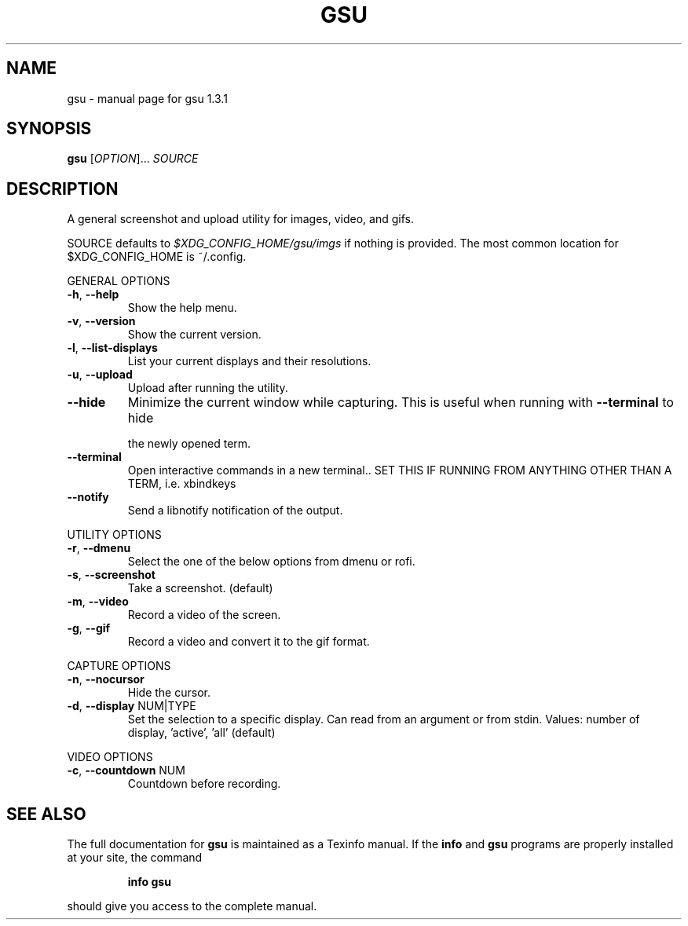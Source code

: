 .\" DO NOT MODIFY THIS FILE!  It was generated by help2man 1.47.4.
.TH GSU "1" "September 2017" "gsu 1.3.1" "User Commands"
.SH NAME
gsu \- manual page for gsu 1.3.1
.SH SYNOPSIS
.B gsu
[\fI\,OPTION\/\fR]... \fI\,SOURCE\/\fR
.SH DESCRIPTION
A general screenshot and upload utility for images, video, and gifs.
.PP
SOURCE defaults to \fI\,$XDG_CONFIG_HOME/gsu/imgs\/\fP if nothing is provided.
The most common location for $XDG_CONFIG_HOME is ~/.config.
.PP
GENERAL OPTIONS
.TP
\fB\-h\fR, \fB\-\-help\fR
Show the help menu.
.TP
\fB\-v\fR, \fB\-\-version\fR
Show the current version.
.TP
\fB\-l\fR, \fB\-\-list\-displays\fR
List your current displays and their resolutions.
.TP
\fB\-u\fR, \fB\-\-upload\fR
Upload after running the utility.
.TP
\fB\-\-hide\fR
Minimize the current window while capturing.
This is useful when running with \fB\-\-terminal\fR to hide
.IP
the newly opened term.
.TP
\fB\-\-terminal\fR
Open interactive commands in a new terminal..
SET THIS IF RUNNING FROM ANYTHING OTHER THAN A TERM,
i.e. xbindkeys
.TP
\fB\-\-notify\fR
Send a libnotify notification of the output.
.PP
UTILITY OPTIONS
.TP
\fB\-r\fR, \fB\-\-dmenu\fR
Select the one of the below options from dmenu or rofi.
.TP
\fB\-s\fR, \fB\-\-screenshot\fR
Take a screenshot. (default)
.TP
\fB\-m\fR, \fB\-\-video\fR
Record a video of the screen.
.TP
\fB\-g\fR, \fB\-\-gif\fR
Record a video and convert it to the gif format.
.PP
CAPTURE OPTIONS
.TP
\fB\-n\fR, \fB\-\-nocursor\fR
Hide the cursor.
.TP
\fB\-d\fR, \fB\-\-display\fR NUM|TYPE
Set the selection to a specific display.
Can read from an argument or from stdin.
Values: number of display, 'active', 'all' (default)
.PP
VIDEO OPTIONS
.TP
\fB\-c\fR, \fB\-\-countdown\fR NUM
Countdown before recording.
.SH "SEE ALSO"
The full documentation for
.B gsu
is maintained as a Texinfo manual.  If the
.B info
and
.B gsu
programs are properly installed at your site, the command
.IP
.B info gsu
.PP
should give you access to the complete manual.
